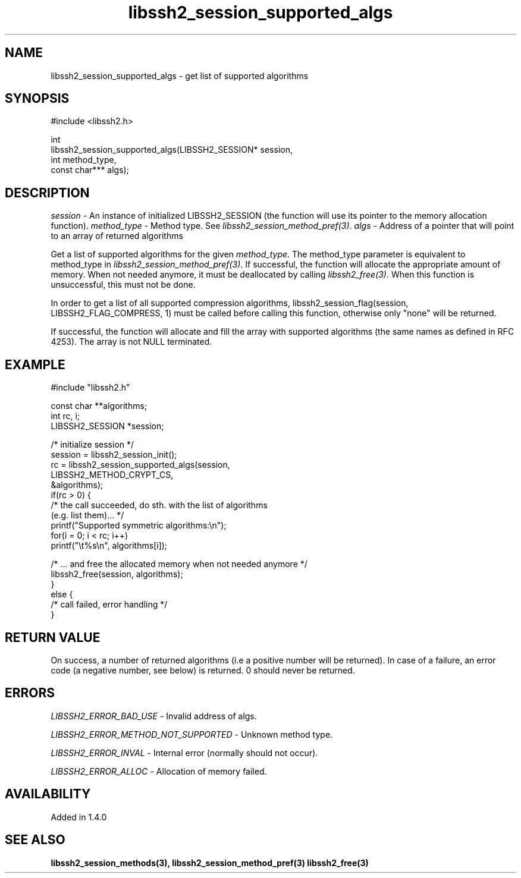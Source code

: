 .\" Copyright (C) The libssh2 project and its contributors.
.\" SPDX-License-Identifier: BSD-3-Clause
.TH libssh2_session_supported_algs 3 "23 Oct 2011" "libssh2" "libssh2"
.SH NAME
libssh2_session_supported_algs - get list of supported algorithms
.SH SYNOPSIS
.nf
#include <libssh2.h>

int
libssh2_session_supported_algs(LIBSSH2_SESSION* session,
                               int method_type,
                               const char*** algs);
.fi
.SH DESCRIPTION
\fIsession\fP - An instance of initialized LIBSSH2_SESSION (the function will
use its pointer to the memory allocation function).  \fImethod_type\fP -
Method type. See \fIlibssh2_session_method_pref(3)\fP.  \fIalgs\fP - Address
of a pointer that will point to an array of returned algorithms

Get a list of supported algorithms for the given \fImethod_type\fP. The
method_type parameter is equivalent to method_type in
\fIlibssh2_session_method_pref(3)\fP. If successful, the function will
allocate the appropriate amount of memory. When not needed anymore, it must be
deallocated by calling \fIlibssh2_free(3)\fP. When this function is
unsuccessful, this must not be done.

In order to get a list of all supported compression algorithms,
libssh2_session_flag(session, LIBSSH2_FLAG_COMPRESS, 1) must be called before
calling this function, otherwise only "none" will be returned.

If successful, the function will allocate and fill the array with supported
algorithms (the same names as defined in RFC 4253).  The array is not NULL
terminated.
.SH EXAMPLE
.nf
#include "libssh2.h"

const char **algorithms;
int rc, i;
LIBSSH2_SESSION *session;

/* initialize session */
session = libssh2_session_init();
rc = libssh2_session_supported_algs(session,
                                    LIBSSH2_METHOD_CRYPT_CS,
                                    &algorithms);
if(rc > 0) {
    /* the call succeeded, do sth. with the list of algorithms
       (e.g. list them)... */
    printf("Supported symmetric algorithms:\\n");
    for(i = 0; i < rc; i++)
        printf("\\t%s\\n", algorithms[i]);

    /* ... and free the allocated memory when not needed anymore */
    libssh2_free(session, algorithms);
}
else {
    /* call failed, error handling */
}
.fi
.SH RETURN VALUE
On success, a number of returned algorithms (i.e a positive number will be
returned).  In case of a failure, an error code (a negative number, see below)
is returned.  0 should never be returned.
.SH ERRORS
\fILIBSSH2_ERROR_BAD_USE\fP - Invalid address of algs.

\fILIBSSH2_ERROR_METHOD_NOT_SUPPORTED\fP - Unknown method type.

\fILIBSSH2_ERROR_INVAL\fP - Internal error (normally should not occur).

\fILIBSSH2_ERROR_ALLOC\fP - Allocation of memory failed.
.SH AVAILABILITY
Added in 1.4.0
.SH SEE ALSO
.BR libssh2_session_methods(3),
.BR libssh2_session_method_pref(3)
.BR libssh2_free(3)
